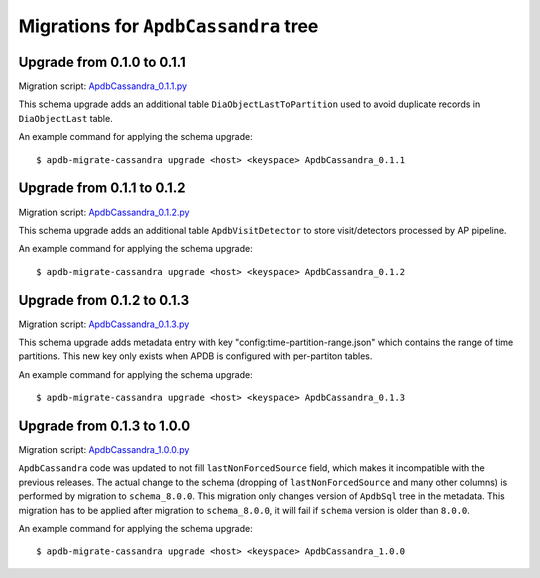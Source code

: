 #####################################
Migrations for ``ApdbCassandra`` tree
#####################################

Upgrade from 0.1.0 to 0.1.1
===========================

Migration script: `ApdbCassandra_0.1.1.py <https://github.com/lsst-dm/dax_apdb_migrate/blob/main/migrations/cassandra/ApdbCassandra/ApdbCassandra_0.1.1.py>`_

This schema upgrade adds an additional table ``DiaObjectLastToPartition`` used to avoid duplicate records in ``DiaObjectLast`` table.

An example command for applying the schema upgrade::

    $ apdb-migrate-cassandra upgrade <host> <keyspace> ApdbCassandra_0.1.1


Upgrade from 0.1.1 to 0.1.2
===========================

Migration script: `ApdbCassandra_0.1.2.py <https://github.com/lsst-dm/dax_apdb_migrate/blob/main/migrations/cassandra/ApdbCassandra/ApdbCassandra_0.1.2.py>`_

This schema upgrade adds an additional table ``ApdbVisitDetector`` to store visit/detectors processed by AP pipeline.

An example command for applying the schema upgrade::

    $ apdb-migrate-cassandra upgrade <host> <keyspace> ApdbCassandra_0.1.2


Upgrade from 0.1.2 to 0.1.3
===========================

Migration script: `ApdbCassandra_0.1.3.py <https://github.com/lsst-dm/dax_apdb_migrate/blob/main/migrations/cassandra/ApdbCassandra/ApdbCassandra_0.1.3.py>`_

This schema upgrade adds metadata entry with key "config:time-partition-range.json" which contains the range of time partitions.
This new key only exists when APDB is configured with per-partiton tables.

An example command for applying the schema upgrade::

    $ apdb-migrate-cassandra upgrade <host> <keyspace> ApdbCassandra_0.1.3


Upgrade from 0.1.3 to 1.0.0
===========================

Migration script: `ApdbCassandra_1.0.0.py <https://github.com/lsst-dm/dax_apdb_migrate/blob/main/migrations/cassandra/ApdbCassandra/ApdbCassandra_1.0.0.py>`_

``ApdbCassandra`` code was updated to not fill ``lastNonForcedSource`` field, which makes it incompatible with the previous releases.
The actual change to the schema (dropping of ``lastNonForcedSource`` and many other columns) is performed by migration to ``schema_8.0.0``.
This migration only changes version of ``ApdbSql`` tree in the metadata.
This migration has to be applied after migration to ``schema_8.0.0``, it will fail if ``schema`` version is older than ``8.0.0``.

An example command for applying the schema upgrade::

    $ apdb-migrate-cassandra upgrade <host> <keyspace> ApdbCassandra_1.0.0
